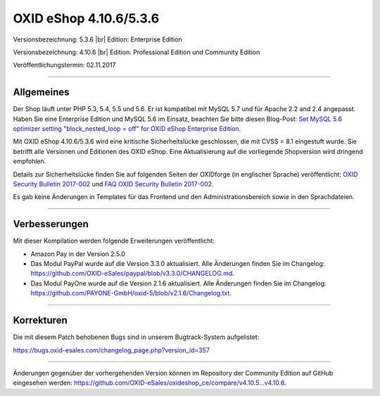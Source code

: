 OXID eShop 4.10.6/5.3.6
=======================

Versionsbezeichnung: 5.3.6 |br|
Edition: Enterprise Edition

Versionsbezeichnung: 4.10.6 |br|
Edition: Professional Edition und Community Edition

Veröffentlichungstermin: 02.11.2017

----------

Allgemeines
-----------
Der Shop läuft unter PHP 5.3, 5.4, 5.5 und 5.6. Er ist kompatibel mit MySQL 5.7 und für Apache 2.2 and 2.4 angepasst. Haben Sie eine Enterprise Edition und MySQL 5.6 im Einsatz, beachten Sie bitte diesen Blog-Post: `Set MySQL 5.6 optimizer setting "block_nested_loop = off" for OXID eShop Enterprise Edition <https://oxidforge.org/en/set-mysql-5-6-optimizer-setting-block_nested_loop-off-for-oxid-eshop-enterprise-edition.html>`_.

Mit OXID eShop 4.10.6/5.3.6 wird eine kritische Sicherheitslücke geschlossen, die mit CVSS = 8.1 eingestuft wurde. Sie betrifft alle Versionen und Editionen des OXID eShop. Eine Aktualisierung auf die vorliegende Shopversion wird dringend empfohlen.

Details zur Sicherheitslücke finden Sie auf folgenden Seiten der OXIDforge (in englischer Sprache) veröffentlicht: `OXID Security Bulletin 2017-002 <https://oxidforge.org/en/security-bulletin-2017-001.html>`_ und `FAQ OXID Security Bulletin 2017-002 <https://oxidforge.org/en/faq-security-bulletin-2017-002.html>`_.

Es gab keine Änderungen in Templates für das Frontend und den Administrationsbereich sowie in den Sprachdateien.

----------

Verbesserungen
--------------
Mit dieser Kompilation werden folgende Erweiterungen veröffentlicht:

* Amazon Pay in der Version 2.5.0
* Das Modul PayPal wurde auf die Version 3.3.0 aktualisiert. Alle Änderungen finden Sie im Changelog: `<https://github.com/OXID-eSales/paypal/blob/v3.3.0/CHANGELOG.md>`_.
* Das Modul PayOne wurde auf die Version 2.1.6 aktualisiert. Alle Änderungen finden Sie im Changelog: `<https://github.com/PAYONE-GmbH/oxid-5/blob/v2.1.6/Changelog.txt>`_.

----------

Korrekturen
-----------
Die mit diesem Patch behobenen Bugs sind in unserem Bugtrack-System aufgelistet:

`https://bugs.oxid-esales.com/changelog_page.php?version_id=357 <https://bugs.oxid-esales.com/changelog_page.php?version_id=357>`_

----------

Änderungen gegenüber der vorhergehenden Version können im Repository der Community Edition auf GitHub eingesehen werden: `<https://github.com/OXID-eSales/oxideshop_ce/compare/v4.10.5...v4.10.6>`_.

.. Intern: oxaaib, Status: